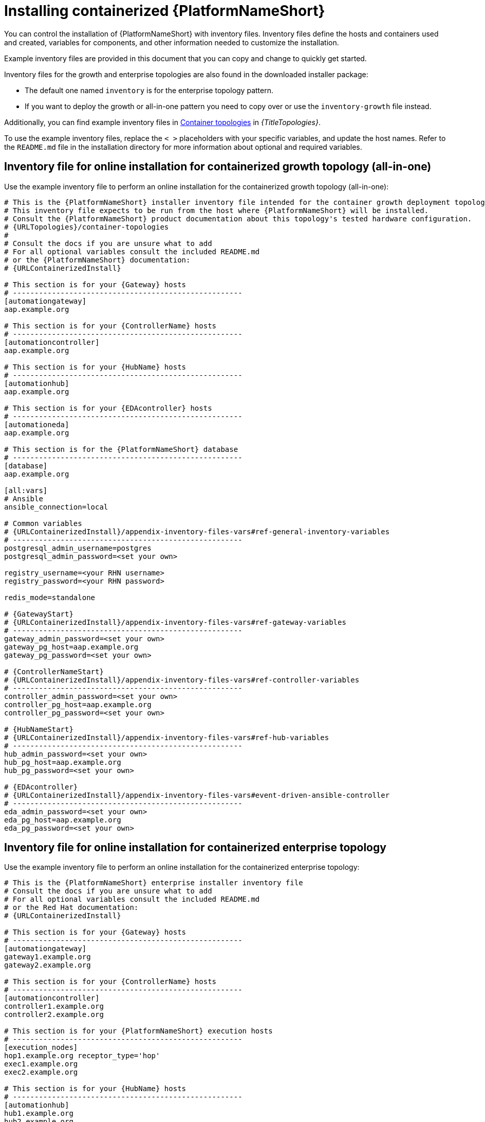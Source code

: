 :_mod-docs-content-type: PROCEDURE

[id="installing-containerized-aap_{context}"]

= Installing containerized {PlatformNameShort}

[role="_abstract"]

You can control the installation of {PlatformNameShort} with inventory files. Inventory files define the hosts and containers used and created, variables for components, and other information needed to customize the installation.

Example inventory files are provided in this document that you can copy and change to quickly get started. 

Inventory files for the growth and enterprise topologies are also found in the downloaded installer package:

* The default one named `inventory` is for the enterprise topology pattern. 

* If you want to deploy the growth or all-in-one pattern you need to copy over or use the `inventory-growth` file instead.

Additionally, you can find example inventory files in link:{URLTopologies}/container-topologies[Container topologies] in _{TitleTopologies}_.

To use the example inventory files, replace the `< >` placeholders with your specific variables, and update the host names. Refer to the `README.md` file in the installation directory for more information about optional and required variables.

== Inventory file for online installation for containerized growth topology (all-in-one)

Use the example inventory file to perform an online installation for the containerized growth topology (all-in-one):

[source,yaml,subs="+attributes"]
----
# This is the {PlatformNameShort} installer inventory file intended for the container growth deployment topology.
# This inventory file expects to be run from the host where {PlatformNameShort} will be installed.
# Consult the {PlatformNameShort} product documentation about this topology's tested hardware configuration.
# {URLTopologies}/container-topologies
#
# Consult the docs if you are unsure what to add
# For all optional variables consult the included README.md
# or the {PlatformNameShort} documentation:
# {URLContainerizedInstall}

# This section is for your {Gateway} hosts
# -----------------------------------------------------
[automationgateway]
aap.example.org

# This section is for your {ControllerName} hosts
# -----------------------------------------------------
[automationcontroller]
aap.example.org

# This section is for your {HubName} hosts
# -----------------------------------------------------
[automationhub]
aap.example.org

# This section is for your {EDAcontroller} hosts
# -----------------------------------------------------
[automationeda]
aap.example.org

# This section is for the {PlatformNameShort} database
# -----------------------------------------------------
[database]
aap.example.org

[all:vars]
# Ansible
ansible_connection=local

# Common variables
# {URLContainerizedInstall}/appendix-inventory-files-vars#ref-general-inventory-variables
# -----------------------------------------------------
postgresql_admin_username=postgres
postgresql_admin_password=<set your own>

registry_username=<your RHN username>
registry_password=<your RHN password>

redis_mode=standalone

# {GatewayStart}
# {URLContainerizedInstall}/appendix-inventory-files-vars#ref-gateway-variables
# -----------------------------------------------------
gateway_admin_password=<set your own>
gateway_pg_host=aap.example.org
gateway_pg_password=<set your own>

# {ControllerNameStart}
# {URLContainerizedInstall}/appendix-inventory-files-vars#ref-controller-variables
# -----------------------------------------------------
controller_admin_password=<set your own>
controller_pg_host=aap.example.org
controller_pg_password=<set your own>

# {HubNameStart}
# {URLContainerizedInstall}/appendix-inventory-files-vars#ref-hub-variables
# -----------------------------------------------------
hub_admin_password=<set your own>
hub_pg_host=aap.example.org
hub_pg_password=<set your own>

# {EDAcontroller}
# {URLContainerizedInstall}/appendix-inventory-files-vars#event-driven-ansible-controller
# -----------------------------------------------------
eda_admin_password=<set your own>
eda_pg_host=aap.example.org
eda_pg_password=<set your own>
----

== Inventory file for online installation for containerized enterprise topology

Use the example inventory file to perform an online installation for the containerized enterprise topology:

[source,yaml,subs="+attributes"]
----
# This is the {PlatformNameShort} enterprise installer inventory file
# Consult the docs if you are unsure what to add
# For all optional variables consult the included README.md
# or the Red Hat documentation:
# {URLContainerizedInstall}

# This section is for your {Gateway} hosts
# -----------------------------------------------------
[automationgateway]
gateway1.example.org
gateway2.example.org

# This section is for your {ControllerName} hosts
# -----------------------------------------------------
[automationcontroller]
controller1.example.org
controller2.example.org

# This section is for your {PlatformNameShort} execution hosts
# -----------------------------------------------------
[execution_nodes]
hop1.example.org receptor_type='hop'
exec1.example.org
exec2.example.org

# This section is for your {HubName} hosts
# -----------------------------------------------------
[automationhub]
hub1.example.org
hub2.example.org

# This section is for your {EDAcontroller} hosts
# -----------------------------------------------------
[automationeda]
eda1.example.org
eda2.example.org

[redis]
gateway1.example.org
gateway2.example.org
hub1.example.org
hub2.example.org
eda1.example.org
eda2.example.org

[all:vars]

# Common variables
# {URLContainerizedInstall}/appendix-inventory-files-vars#ref-general-inventory-variables
# -----------------------------------------------------
postgresql_admin_username=<set your own>
postgresql_admin_password=<set your own>
registry_username=<your RHN username>
registry_password=<your RHN password>

# {GatewayStart}
# {URLContainerizedInstall}/appendix-inventory-files-vars#ref-gateway-variables
# -----------------------------------------------------
gateway_admin_password=<set your own>
gateway_pg_host=externaldb.example.org
gateway_pg_database=<set your own>
gateway_pg_username=<set your own>
gateway_pg_password=<set your own>

# {ControllerNameStart}
# {URLContainerizedInstall}/appendix-inventory-files-vars#ref-controller-variables
# -----------------------------------------------------
controller_admin_password=<set your own>
controller_pg_host=externaldb.example.org
controller_pg_database=<set your own>
controller_pg_username=<set your own>
controller_pg_password=<set your own>

# {HubNameStart}
# {URLContainerizedInstall}/appendix-inventory-files-vars#ref-hub-variables
# -----------------------------------------------------
hub_admin_password=<set your own>
hub_pg_host=externaldb.example.org
hub_pg_database=<set your own>
hub_pg_username=<set your own>
hub_pg_password=<set your own>

# {EDAcontroller}
# {URLContainerizedInstall}/appendix-inventory-files-vars#event-driven-ansible-controller
# -----------------------------------------------------
eda_admin_password=<set your own>
eda_pg_host=externaldb.example.org
eda_pg_database=<set your own>
eda_pg_username=<set your own>
eda_pg_password=<set your own>
----

.Redis configuration for an enterprise topology
* Redis can be colocated with any other node in a clustered installation.

* By default the `redis_mode` is set to `cluster`.
** `redis_mode=cluster`

* For more information about Redis, see link:{URLPlanningGuide}/ha-redis_planning[Caching and queueing system] in _{TitlePlanningGuide}_.

== Additional information for configuring your inventory file

.Offline or bundled installation

* To perform an offline installation, add the following under the `[all:vars]` group:

----
bundle_install=true
# The bundle directory must include /bundle in the path
bundle_dir=<full path to the bundle directory>
----

.Configuring a HAProxy load balancer

* To configure a HAProxy load balancer in front of {Gateway} with a custom CA cert, set the following inventory file variables under the `[all:vars]` group:

----
custom_ca_cert=<path_to_cert_crt>
gateway_main_url=<https://load_balancer_url>
----

[NOTE] 
====
HAProxy SSL passthrough mode is not supported with {Gateway}.
====

.Configuring shared storage for {HubName}

Shared storage is required when installing more than one instance of {HubName} with a `file` storage backend. When installing a single instance of the {HubName}, shared storage is optional.

* To configure shared storage for {HubName}, set the following variable in the inventory file, ensuring your network file system (NFS) share has read, write, and execute permissions:

----
hub_shared_data_path=<path_to_nfs_share>
----

* To change the mount options for your NFS share, use the `hub_shared_data_mount_opts` variable. This variable is optional and the default value is `rw,sync,hard`.


.Loading an {ControllerName} license file

* To define the location of your {ControllerName} license file, set the following variable in the inventory file:

----
controller_license_file=<full_path_to_your_manifest_zip_file>
----

//* To define the license file as part of the postinstall process instead, see xref:using-postinstall_{context}[Using the postinstall feature of containerized {PlatformNameShort}].


== Running the installation command

Use the following command to install containerized {PlatformNameShort}:

----
ansible-playbook -i <inventory_file_name> ansible.containerized_installer.install
----

For example:
----
ansible-playbook -i inventory ansible.containerized_installer.install
----

* If your privilege escalation requires you to enter a password, append `-K` to the command. You are then prompted for the `BECOME` password. 
* You can use increasing verbosity, up to 4 v's (`-vvvv`) to see the details of the installation process. However, it is important to note that this can significantly increase installation time, so it is recommended that you use it only as needed or requested by Red{nbsp}Hat support.


